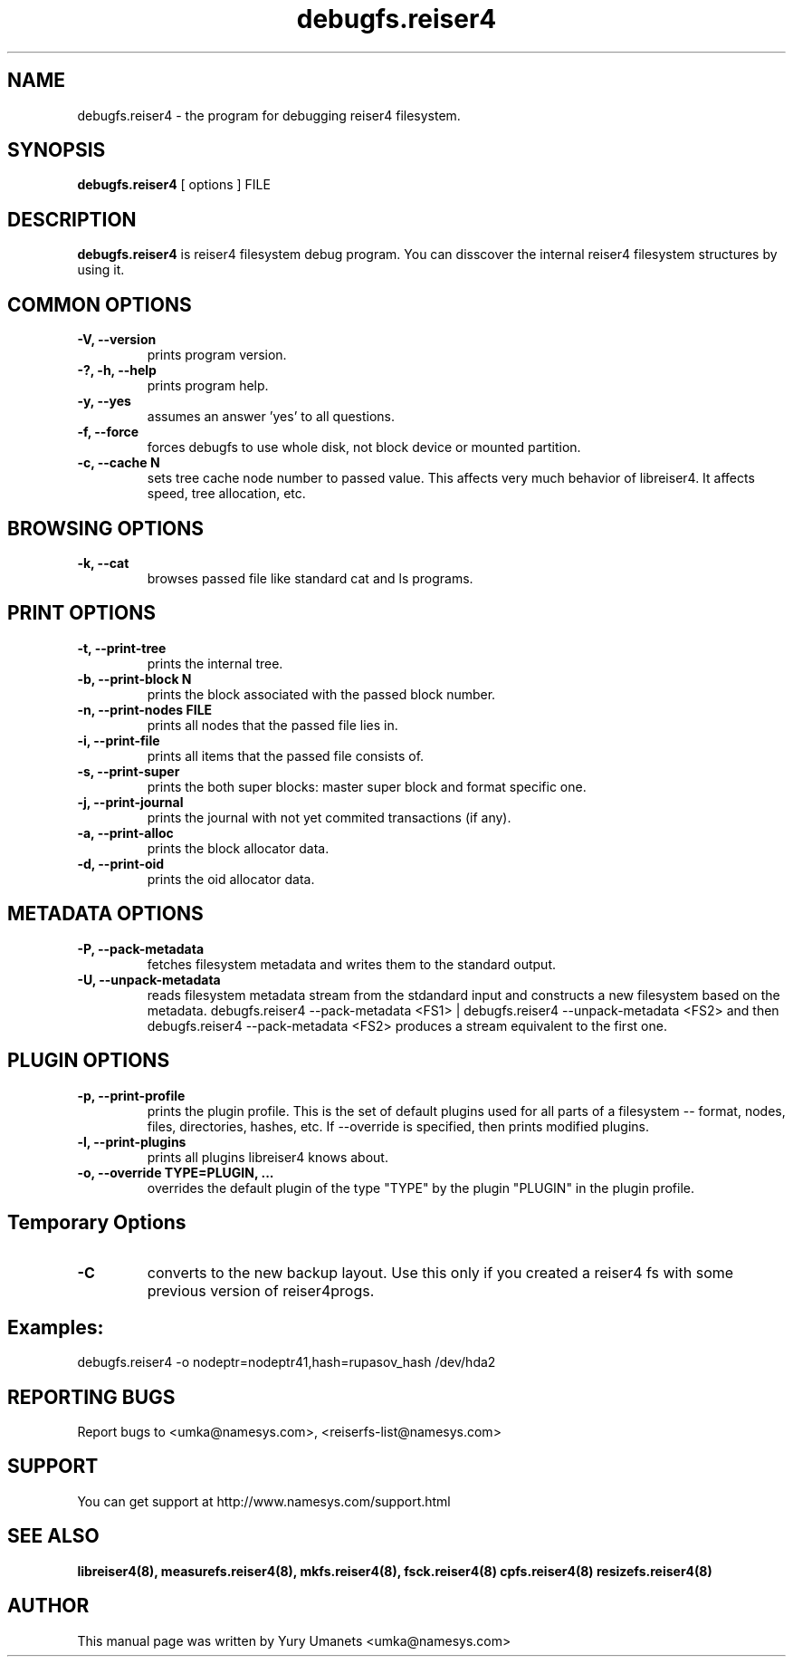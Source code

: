 .\"						Hey, EMACS: -*- nroff -*-
.\" First parameter, NAME, should be all caps
.\" Second parameter, SECTION, should be 1-8, maybe w/ subsection
.\" other parameters are allowed: see man(7), man(1)
.TH debugfs.reiser4 8 "02 Oct, 2002" reiser4progs "reiser4progs manual"
.\" Please adjust this date whenever revising the manpage.
.\"
.\" Some roff macros, for reference:
.\" .nh        disable hyphenation
.\" .hy        enable hyphenation
.\" .ad l      left justify
.\" .ad b      justify to both left and right margins
.\" .nf        disable filling
.\" .fi        enable filling
.\" .br        insert line break
.\" .sp <n>    insert n+1 empty lines
.\" for manpage-specific macros, see man(7)
.SH NAME
debugfs.reiser4 \- the program for debugging reiser4 filesystem.
.SH SYNOPSIS
.B debugfs.reiser4
[ options ] FILE
.SH DESCRIPTION
.B debugfs.reiser4
is reiser4 filesystem debug program. You can disscover the internal
reiser4 filesystem structures by using it.
.SH COMMON OPTIONS
.TP
.B -V, --version
prints program version.
.TP
.B -?, -h, --help
prints program help.
.TP
.B -y, --yes
assumes an answer 'yes' to all questions.
.TP
.B -f, --force
forces debugfs to use whole disk, not block device or mounted partition.
.TP
.B -c, --cache N
sets tree cache node number to passed value. This affects very much
behavior of libreiser4. It affects speed, tree allocation, etc.
.SH BROWSING OPTIONS
.TP
.B -k, --cat
browses passed file like standard cat and ls programs.
.SH PRINT OPTIONS
.TP
.B -t, --print-tree
prints the internal tree.
.TP
.B -b, --print-block N
prints the block associated with the passed block number.
.TP
.B -n, --print-nodes FILE
prints all nodes that the passed file lies in.
.TP
.B -i, --print-file
prints all items that the passed file consists of.
.TP
.B -s, --print-super
prints the both super blocks: master super block and format specific one.
.TP
.B -j, --print-journal
prints the journal with not yet commited transactions (if any).
.TP
.B -a, --print-alloc
prints the block allocator data.
.TP
.B -d, --print-oid
prints the oid allocator data.
.SH METADATA OPTIONS
.TP
.B -P, --pack-metadata
fetches filesystem metadata and writes them to the standard output.
.TP
.B -U, --unpack-metadata
reads filesystem metadata stream from the stdandard input and constructs 
a new filesystem based on the metadata. debugfs.reiser4 --pack-metadata <FS1> | 
debugfs.reiser4 --unpack-metadata <FS2> and then debugfs.reiser4 --pack-metadata 
<FS2> produces a stream equivalent to the first one.
.SH PLUGIN OPTIONS
.TP
.B -p, --print-profile
prints the plugin profile. This is the set of default plugins used for all
parts of a filesystem -- format, nodes, files, directories, hashes, etc. If
--override is specified, then prints modified plugins.
.TP
.B -l, --print-plugins
prints all plugins libreiser4 knows about.
.TP
.B -o, --override TYPE=PLUGIN, ...
overrides the default plugin of the type "TYPE" by the plugin "PLUGIN"
in the plugin profile.
.SH Temporary Options
.TP
.B -C
converts to the new backup layout. Use this only if you created a reiser4 
fs with some previous version of reiser4progs. 
.SH Examples:
.sp 1
debugfs.reiser4 -o nodeptr=nodeptr41,hash=rupasov_hash /dev/hda2
.RS
.SH REPORTING BUGS
Report bugs to <umka@namesys.com>, <reiserfs-list@namesys.com>
.SH SUPPORT
You can get support at http://www.namesys.com/support.html
.SH SEE ALSO
.BR libreiser4(8),
.BR measurefs.reiser4(8),
.BR mkfs.reiser4(8),
.BR fsck.reiser4(8)
.BR cpfs.reiser4(8)
.BR resizefs.reiser4(8)
.SH AUTHOR
This manual page was written by Yury Umanets <umka@namesys.com>
